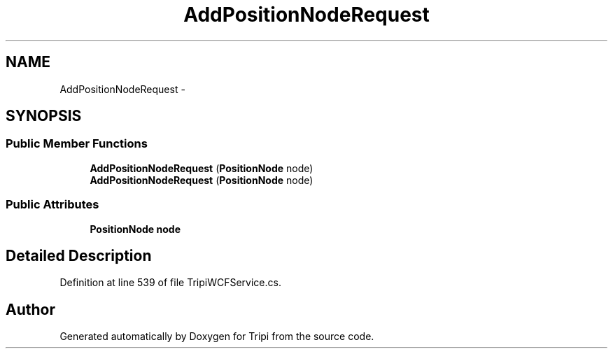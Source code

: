 .TH "AddPositionNodeRequest" 3 "18 Feb 2010" "Version revision 98" "Tripi" \" -*- nroff -*-
.ad l
.nh
.SH NAME
AddPositionNodeRequest \- 
.SH SYNOPSIS
.br
.PP
.SS "Public Member Functions"

.in +1c
.ti -1c
.RI "\fBAddPositionNodeRequest\fP (\fBPositionNode\fP node)"
.br
.ti -1c
.RI "\fBAddPositionNodeRequest\fP (\fBPositionNode\fP node)"
.br
.in -1c
.SS "Public Attributes"

.in +1c
.ti -1c
.RI "\fBPositionNode\fP \fBnode\fP"
.br
.in -1c
.SH "Detailed Description"
.PP 
Definition at line 539 of file TripiWCFService.cs.

.SH "Author"
.PP 
Generated automatically by Doxygen for Tripi from the source code.
